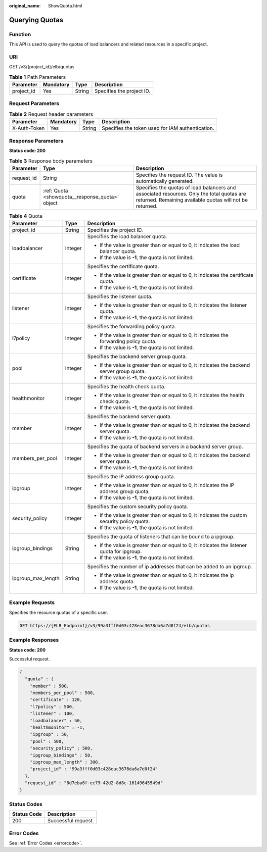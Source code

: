 :original_name: ShowQuota.html

.. _ShowQuota:

Querying Quotas
===============

Function
--------

This API is used to query the quotas of load balancers and related resources in a specific project.

URI
---

GET /v3/{project_id}/elb/quotas

.. table:: **Table 1** Path Parameters

   ========== ========= ====== =========================
   Parameter  Mandatory Type   Description
   ========== ========= ====== =========================
   project_id Yes       String Specifies the project ID.
   ========== ========= ====== =========================

Request Parameters
------------------

.. table:: **Table 2** Request header parameters

   +--------------+-----------+--------+--------------------------------------------------+
   | Parameter    | Mandatory | Type   | Description                                      |
   +==============+===========+========+==================================================+
   | X-Auth-Token | Yes       | String | Specifies the token used for IAM authentication. |
   +--------------+-----------+--------+--------------------------------------------------+

Response Parameters
-------------------

**Status code: 200**

.. table:: **Table 3** Response body parameters

   +------------+-------------------------------------------------+-------------------------------------------------------------------------------------------------------------------------------------------------------+
   | Parameter  | Type                                            | Description                                                                                                                                           |
   +============+=================================================+=======================================================================================================================================================+
   | request_id | String                                          | Specifies the request ID. The value is automatically generated.                                                                                       |
   +------------+-------------------------------------------------+-------------------------------------------------------------------------------------------------------------------------------------------------------+
   | quota      | :ref:`Quota <showquota__response_quota>` object | Specifies the quotas of load balancers and associated resources. Only the total quotas are returned. Remaining available quotas will not be returned. |
   +------------+-------------------------------------------------+-------------------------------------------------------------------------------------------------------------------------------------------------------+

.. _showquota__response_quota:

.. table:: **Table 4** Quota

   +-----------------------+-----------------------+-----------------------------------------------------------------------------------------------+
   | Parameter             | Type                  | Description                                                                                   |
   +=======================+=======================+===============================================================================================+
   | project_id            | String                | Specifies the project ID.                                                                     |
   +-----------------------+-----------------------+-----------------------------------------------------------------------------------------------+
   | loadbalancer          | Integer               | Specifies the load balancer quota.                                                            |
   |                       |                       |                                                                                               |
   |                       |                       | -  If the value is greater than or equal to 0, it indicates the load balancer quota.          |
   |                       |                       |                                                                                               |
   |                       |                       | -  If the value is **-1**, the quota is not limited.                                          |
   +-----------------------+-----------------------+-----------------------------------------------------------------------------------------------+
   | certificate           | Integer               | Specifies the certificate quota.                                                              |
   |                       |                       |                                                                                               |
   |                       |                       | -  If the value is greater than or equal to 0, it indicates the certificate quota.            |
   |                       |                       |                                                                                               |
   |                       |                       | -  If the value is **-1**, the quota is not limited.                                          |
   +-----------------------+-----------------------+-----------------------------------------------------------------------------------------------+
   | listener              | Integer               | Specifies the listener quota.                                                                 |
   |                       |                       |                                                                                               |
   |                       |                       | -  If the value is greater than or equal to 0, it indicates the listener quota.               |
   |                       |                       |                                                                                               |
   |                       |                       | -  If the value is **-1**, the quota is not limited.                                          |
   +-----------------------+-----------------------+-----------------------------------------------------------------------------------------------+
   | l7policy              | Integer               | Specifies the forwarding policy quota.                                                        |
   |                       |                       |                                                                                               |
   |                       |                       | -  If the value is greater than or equal to 0, it indicates the forwarding policy quota.      |
   |                       |                       |                                                                                               |
   |                       |                       | -  If the value is **-1**, the quota is not limited.                                          |
   +-----------------------+-----------------------+-----------------------------------------------------------------------------------------------+
   | pool                  | Integer               | Specifies the backend server group quota.                                                     |
   |                       |                       |                                                                                               |
   |                       |                       | -  If the value is greater than or equal to 0, it indicates the backend server group quota.   |
   |                       |                       |                                                                                               |
   |                       |                       | -  If the value is **-1**, the quota is not limited.                                          |
   +-----------------------+-----------------------+-----------------------------------------------------------------------------------------------+
   | healthmonitor         | Integer               | Specifies the health check quota.                                                             |
   |                       |                       |                                                                                               |
   |                       |                       | -  If the value is greater than or equal to 0, it indicates the health check quota.           |
   |                       |                       |                                                                                               |
   |                       |                       | -  If the value is **-1**, the quota is not limited.                                          |
   +-----------------------+-----------------------+-----------------------------------------------------------------------------------------------+
   | member                | Integer               | Specifies the backend server quota.                                                           |
   |                       |                       |                                                                                               |
   |                       |                       | -  If the value is greater than or equal to 0, it indicates the backend server quota.         |
   |                       |                       |                                                                                               |
   |                       |                       | -  If the value is **-1**, the quota is not limited.                                          |
   +-----------------------+-----------------------+-----------------------------------------------------------------------------------------------+
   | members_per_pool      | Integer               | Specifies the quota of backend servers in a backend server group.                             |
   |                       |                       |                                                                                               |
   |                       |                       | -  If the value is greater than or equal to 0, it indicates the backend server quota.         |
   |                       |                       |                                                                                               |
   |                       |                       | -  If the value is **-1**, the quota is not limited.                                          |
   +-----------------------+-----------------------+-----------------------------------------------------------------------------------------------+
   | ipgroup               | Integer               | Specifies the IP address group quota.                                                         |
   |                       |                       |                                                                                               |
   |                       |                       | -  If the value is greater than or equal to 0, it indicates the IP address group quota.       |
   |                       |                       |                                                                                               |
   |                       |                       | -  If the value is **-1**, the quota is not limited.                                          |
   +-----------------------+-----------------------+-----------------------------------------------------------------------------------------------+
   | security_policy       | Integer               | Specifies the custom security policy quota.                                                   |
   |                       |                       |                                                                                               |
   |                       |                       | -  If the value is greater than or equal to 0, it indicates the custom security policy quota. |
   |                       |                       |                                                                                               |
   |                       |                       | -  If the value is **-1**, the quota is not limited.                                          |
   +-----------------------+-----------------------+-----------------------------------------------------------------------------------------------+
   | ipgroup_bindings      | String                | Specifies the quota of listeners that can be bound to a ipgroup.                              |
   |                       |                       |                                                                                               |
   |                       |                       | -  If the value is greater than or equal to 0, it indicates the listener quota for ipgroup.   |
   |                       |                       |                                                                                               |
   |                       |                       | -  If the value is **-1**, the quota is not limited.                                          |
   +-----------------------+-----------------------+-----------------------------------------------------------------------------------------------+
   | ipgroup_max_length    | String                | Specifies the number of ip addresses that can be added to an ipgroup.                         |
   |                       |                       |                                                                                               |
   |                       |                       | -  If the value is greater than or equal to 0, it indicates the ip address quota.             |
   |                       |                       |                                                                                               |
   |                       |                       | -  If the value is **-1**, the quota is not limited.                                          |
   +-----------------------+-----------------------+-----------------------------------------------------------------------------------------------+

Example Requests
----------------

Specifies the resource quotas of a specific user.

.. code-block:: text

   GET https://{ELB_Endpoint}/v3/99a3fff0d03c428eac3678da6a7d0f24/elb/quotas

Example Responses
-----------------

**Status code: 200**

Successful request.

.. code-block::

   {
     "quota" : {
       "member" : 500,
       "members_per_pool" : 500,
       "certificate" : 120,
       "l7policy" : 500,
       "listener" : 100,
       "loadbalancer" : 50,
       "healthmonitor" : -1,
       "ipgroup" : 50,
       "pool" : 500,
       "security_policy" : 500,
       "ipgroup_bindings" : 50,
       "ipgroup_max_length" : 300,
       "project_id" : "99a3fff0d03c428eac3678da6a7d0f24"
     },
     "request_id" : "8d7eba6f-ec79-42d2-8d8c-16149645549d"
   }

Status Codes
------------

=========== ===================
Status Code Description
=========== ===================
200         Successful request.
=========== ===================

Error Codes
-----------

See :ref:`Error Codes <errorcode>`.
